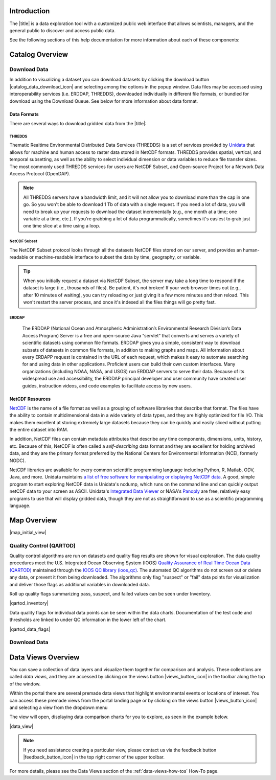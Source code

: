 .. _introduction-overview:

############
Introduction
############

The |title| is a data exploration tool with a customized public web interface that allows scientists, managers, and the general public to discover and access public data.

.. only:: not ioos

	The |title| has 3 major components:

	#. Data Catalog
	#. Data Map
	#. Data Views

.. only:: ioos

	The |title| has 2 major components:

	#. Data Map
	#. Data Views

See the following sections of this help documentation for more information about each of these components:

.. only:: not ioos

	* :ref:`Data Catalog <catalog-overview>`
	* :ref:`Data Map <map-overview>`
	* :ref:`Data Views <data-views-overview>`

.. only:: ioos

	* :ref:`Data Map <map-overview>`
	* :ref:`Data Views <data-views-overview>`


.. _catalog-overview:

################
Catalog Overview
################
.. this is a comment: Lines 38 until 286 (the next comment about it) are the OOI specific 'Catalog Overview' information. The Lines afterwords are the 'all  but ioos' information for this section of documentation including explicit markup sections for AOOS, etc

.. only:: ooi

	The catalog provides searchable access to all datasets within the |title|. The catalog can be used to discover, browse, and download data files. 

	**********
	Array Types
	**********

	The Observatory consists of five arrays continuously collecting ocean data:

	* **Regional Cabled Array** submarine fiber optical cables that power three sub-arrays of seafloor instruments and instrumented moorings on the Juan de Fuca plate in the NE Pacific: the Cabled Axial Seamount, the Cabled Continental Margin, and the Cabled Endurance Array of Oregon.

	* **Coastal Endurance Array** moored arrays and autonomous vehicles off the coasts of Washington and Oregon.

	* **Coastal Pioneer Array** moored arrays and autonomous vehicles off the coast of New England.
	
	* **Global Irminger Sea Array** moored arrays and autonomous vehicles off the coast of Greenland.
	
	* **Global Station Papa** moored arrays and autonomous vehicles in the Gulf of Alaska.

	Additionally, there are two historical arrays in the Southern Ocean. 
	
	* **Global Southern Ocean Array** was located in the southwest of Chile was in place from February 2015-January 2020, when it was removed. Data from this array remain available for research.
	* **Global Argentine Basin Array** was located in the South Atlantic was in place from March 2015 – January 2018, when it was removed. Data from this array remain available for research.
	
	The two coastal arrays expand existing observations off both U.S. coasts. A cabled array ‘wires’ a region in the Northeast Pacific Ocean with high-speed optical and high-power grid that powers data gathering and observation. And global components address planetary-scale changes using moored open-ocean infrastructure linked to shore via satellite. For further information about the arrays, click `here <https://oceanobservatories.org/research-arrays/>`_.
	
	Each of the arrays consists of both fixed and mobile platforms outfitted with scientific instrumentation. A surface mooring is an example of a stable, fixed platform. A profiler mooring, which has an instrumented component that moves up and down in the water column, and a glider, which is free to move in three dimensions, are examples of mobile platforms. OOI supports more than 80 platforms.

	Each platform can contain multiple “nodes” that provide power and connectivity. Non-cabled nodes contain one or more computers and power converters, where cabled instruments are plugged in and their data are collected and transmitted to shore. The Regional Cabled Array has seven primary nodes that provide power and connectivity to the array, and also serve as distribution centers for extension cables that provide power and communication to sensors, instrument platforms, and moorings for continuous, real-time interactive science experiments at the seafloor and throughout the water column. For further information about the OOI infrastructure, click `here <https://oceanobservatories.org/ooi-infrastructure/>`_.

	Arrays, platforms, nodes, and junction boxes provide the framework for instrumentation and sensors used to collect and transmit data to shore. More than 800 instruments are deployed on OOI, consisting of 36 different types, measuring more than 200 different ocean parameters. Each instrument is equipped with a sensor or multiple sensors that measure specific elements (parameters) of the environment. For further information about OOI instruments, click `here <https://oceanobservatories.org/instruments/>`_.

	*********
	Interface
	*********

	|catalog_initial_view|

	Within the catalog, you can browse or search all OOI instrument data organized by array, platform, node, instrument, or sensor parameter.By default, the data layers are shown in alphabetical order. 
	The data catalog is built around a familiar search interface, with several important elements arranged around the screen:
	
	* Browse datasets by category (array, platform, node, glider, instrument, or parameter) in the upper tabs. 
	* Filter by cascading result type in the column on the left.
	* View data charts in a grid display that match your search criteria in the center of the page.

	.. _ooi_terms_defined:

	********************
	Common Terms Defined
	********************
	Common terms used to describe datasets are defined in the below table. More information about these terms can be found in the `OOI Glossary <https://oceanobservatories.org/glossary/>`_.
	
	.. list-table:: 
		:widths: 25 75
		:header-rows: 1
		
		* - Term
		  - Definition
		* - Array
		  - A regional component consisting of fixed and mobile platforms outfitted with scientific instrumentation. There are five active and two historical arrays.
		* - Platform
		  - A fixed or mobile device that is outfitted with scientific instrumentation. A surface mooring is an example of a stable, fixed platform. A profiler mooring and a glider are examples of mobile platforms.
		* - Node
		  - A node is a section of a platform that contains one or more computers and power converters. Instruments on a platform are plugged into a node, which collects the instrument data internally and/or transmit the data externally. Some platforms contain a single node, like a glider. Other platforms have several nodes wired together. For example, a mooring that hosts a surface buoy, near-surface instrument frame, and seafloor multi-function node, each with a different set of instruments attached.
		* - Instrument types
		  - A scientific instrument is a piece of specialized equipment used to sample oceanographic attributes and collect data. There are 36 unique models of specialized instrumentation used throughout the OOI.
		* - Parameter
		  - The type of value measured by the instrument (e.g. temperature, pressure).
		* - Platform types
		  - A custom grouping of instrument types to differentiate whether they are cabled, moored, or mobile, or the general location in the water column (near surface, profiling, or seafloor).

	.. this is a comment: in OOI, data charts overview is slightly extended and included here, but in the rest of the documentation it stays with the overview of maps.

	***********
	Data Charts
	***********
	The catalog and map offer multiple ways of comparing data within both the mapped interface and within a :ref:`Data Views <data-views-overview>`.


	.. _different-chart-types-overview:
	
	Data Grid Display
	====================
	The results that match your search criteria will be shown as in a gridded display of data charts in the center of the page.
	
	There are many options for interacting with the data in this display:
	
		* Advanced search options in the center toolbar (Spatial filter, Filter time filter, Keyword search, Depth filter). Refer to :ref:`Advanced Search Filters <advanced search filters>`.
		* Browse detailed information about datasets using the Inventory, Download, Annotations, Deployment, and More Information tabs. Refer to :ref:`Metadata <how-to-metadata>`and :ref:`Downloading <download-how-tos>`.
		* Download one or more datasets using the green Download button. Refer to :ref:`Downloading <download-how-tos>`.
		* Expand the individual data charts to customize the chart, including changing the chart type, adjusting the time scale and binning, viewing the data quality flags, and learning more information about the individual instrument deployment and annotations. Refer to :ref:`Customize Data Charts <search-project-data>`.
	
	Different Chart Types
	=====================
	This section includes descriptions for the common charts used to display data. Data charts can be accessed both by clicking a data chart, or by using the custom Data Views interface.
	
	Categorical Variables
	---------------------
	* **Bar charts:** compare the size or frequency of different categories. Since the values of a categorical variable are labels for the categories, the distribution of a categorical variable gives either the count or the percent of individuals falling into each category.
	
	Quantitative Variables
	----------------------
	* **Line Charts:** display points connecting the data to show a continuous change over time. In the map, the line chart shows the current values together with historical statistics. The x-axis shows the occurrences and the categories being compared over time and the y-axis represents the scale, which is a set of numbers organized into equal intervals.
	* **Histograms:** show the frequency of distribution for the observations. A histogram is constructed by representing the measurements or observations that are grouped on a horizontal scale, the interval frequencies on a vertical scale, and drawing rectangles whose bases equal the class intervals and whose heights are determined by the corresponding class frequencies.
	* **Box plots:** are useful for identifying outliers and for comparing distributions. The boxplot is a graph of a five-number summary: the minimum score, first quartile (Q1-the median of the lower half of all scores), the median, third quartile (Q3-the median of the upper half of all scores), and the maximum score. The boxplot consists of a rectangular box, which represents the middle half of all scores (between Q1 and Q3). Approximately one-fourth of the values should fall between the minimum and Q1, and approximately one-fourth should fall between Q3 and the maximum. A line in the box marks the median. Lines called whiskers extend from the box out to the minimum and maximum scores.
	* **Dot plots:** consist of data points plotted on a fairly simple scale. Dot plots are suitable for small to moderate sized data sets to highlight clusters and gaps, as well as outliers. When dealing with larger data sets (around 20–30 or more data points) the box plot or histogram may be more efficient, as dot plots may become too cluttered after this point.
	* **Curtain plots:** show a visual summary of vertical profiling data. If data is available at depth, the chart will show depth on the y-axis with the values represented by colors.
	
	For more details, please see the :ref:`Customize Data Charts <customize-data-charts>` page.
	
	.. _climatology-and-anomaly-charts:

	Climatology and Anomaly Charts
	==============================

	If there are more than three years of data coverage, charts show statistics from past weather patterns along with the current data. These are not officially climatologies, which typically require 30 years of data, but they can still be useful to quickly compare how the current year compares to the long-term average.

	Observational Statistics
	------------------------

	By default, if there are too many observations to easily show on the time-series, the observations binned by default for display. Graphs may show the following:

		* **Mean**: The mean line represents the average value of all observations within each time bin.

		* **Min/max envelope**: The envelope represents the extent of observations within each time bin.

	Interannual Statistics
	----------------------

	Interannual statistics are calculated on physical time-series where available data coverage in the system is longer than three years. Statistics are derived for days, weeks, months, seasons, and years based on the Gregorian calendar by:

	#. binning the observations into the selected time periods,
	#. combining the time bins across years (e.g, for daily bins, combining all data from April 13th regardless of year; for monthly bins, combine all data from all Aprils), and
	#. calculating statistics for each interannual time bin.

	For interannual statistics, we calculate the following:

		* **Mean**: The mean represents the average value of all observations within each time bin, across all recorded years.

		* **Low**: The low represents the minimum value of all observations within each time bin, across all recorded years.

		* **High**: The high represents the maximum value of all observations within each time bin, across years.

		* **Mean to 10%, Mean to 90%**: Percentiles are calculated by ordering all values in the time bin across all recorded years and selecting the value at the 10% and 90% locations in the array (i.e., the shaded percentile region relays what the *typical* temperature is at that time of year excluding the 10% most extreme values on either end of the distribution).

	Anomaly Plots
	-------------

	Anomalies are available wherever interannual statistics are available (i.e., in all time-series where available data coverage in the system is longer than three years, but are only available on data binned on days or more).

	Anomalies are calculated by calculating the mean value of the observational bin and subtracting the interannual statistical bin for that time period. For example, the daily anomaly for April 13th, 2016 is calculated by taking the average temperature for that day minus the mean interannual April 13th temperature.

	.. Query & Save Vector Layer for Comparison
	.. ========================================

	.. _customize-data-charts-overview:

	Customize Data Charts
	=====================

	The table below contains a key to several of the important terms used in describing the |title|'s chart capabilities:

	.. csv-table::
		:header: Term, Description
		:widths: 15, 50

		**Minimum**, "The minimum value of the entire time-series within each bin, represented by a dashed blue line."
		**Mean to the 10th percentile**, "The range from the mean to the 10th percentile of the data is represented by a blue shaded area."
		**Mean**, "The mean of the entire time-series within each bin, represented by a dashed gray line."
		**Mean to the 90th percentile**, "The range from the mean to the 90th percentile of the data is represented by a red shaded area."
		**Maximum**, "The maximum value of the entire time-series within each bin is represented by a dashed red line."
		**Line chart**, "A chart of the current values with historical statistics."
		**Climatology**, "Year-to-date monthly mean values of the current year compared to historical statistics."
		**Anomaly**, "The data values minus the mean values across all years."
		**Curtain**, "If data is available at depth, the chart will show depth on the y-axis with the values represented by colors."

	Time Bins
	---------

	Data can be binned across years within the following time periods:

	.. csv-table::
		:header: Time period, Definition
		:widths: 15, 50

		**All**, "No binning."
		**Hours**, "Data are binned by hour and daily statistic are displayed (see below)."
		**Days**, "Data are binned by day and statistics are by day number across years."
		**Weeks**, "Data are binned by week, and statistics are by week number across years."
		**Months**, "Data are binned by month, and statistics are by month number across years."
		**Seasons**, "Data are binned by northern hemisphere seasons defined as the following:

		* *Winter*: December, January, February
		* *Spring*: March, April, May
		* *Summer*: June, July, August
		* *Fall*: September, October, November"
		**Years**, "Data are binned by years, and statistics are across years."

	.. note::
		Percentiles are calculated by ordering all values in the time bin across all recorded years and selecting the value at the 10% and 90% locations in the array. I.e., the shaded percentile region is telling you what the *typical* temperature is at that time of year excluding the 10% most extreme values on either end.

	For more information on how to customize charts, refer to the :ref:`Customize Data Charts <customize-data-charts>` section.
	
	.. _data-products-overview:
	
	*************
	Data Products
	*************
	Through the Data Explorer, data products are processed at various levels for download and visual exploration.
	
	* **Instrument deployment (Level 1)**: Unprocessed, parsed data parameter that is in instrument/sensor units and resolution. A deployment is the act of putting infrastructure in the water, or the length of time between a platform going in the water and being recovered and brought back to shore.There are multiple deployment files per instrument. Refer to Deployments section.

	* **Full-instrument time series (Level 1+)**: This time series is created by joining recovered and telemetered streams for non-cabled instrument deployments (see example illustration below). For high-resolution cabled and recovered data, this product is binned to 1-minute resolution to allow for efficient visualization and downloads for users that do not need the full-resolution, goldy copy time series. **This is the primary product for visualization within the Data Explorer.**

	* **Full-resolution, gold copy time series (Level 2)**:  This time series represents the full-resolution dataset that has been calibrated and is in scientific units. The gold copy version has been processed, pre-built, and served to the Data Explorer and end users in a series of ‘gold copy’ netCDF files for each instrument. There is one gold copy file for every instrument, stream, and deployment. Users have access to these ‘gold copy’ netCDF files via THREDDS and ERDDAP. Refer to :ref:`Data Download Section <download-data-map-overview>`.

	.. this is a comment: The follow metadata section is specific to OOI
	
	.. _metadata-overview:
	
	********
	Metadata
	********
	The metadata contain all the key knowledge about the data record (e.g., time of collection, location of collection, unique source and record description identifier, platform identification, etc.), to enable it to be understood by the system and its users. Any data that OOI collects are associated with appropriate metadata. OOI metadata follows the CF 1.6 standard, with additional metadata types and fields specific to OOI as necessary. The metadata can be found in the header of downloaded NetCDF files as well as in the Asset Management tables of the OOINet data portal. Additionally,  ISO-compliant versions of the metadata can be accessed via the `OOI ERRDAP server <http://erddap.dataexplorer.oceanobservatories.org/erddap/index.html>`_ , which is available under Downloads. Refer to :ref:`Metadata section <how-to-metadata>` for more.
	
	More Information
	================
	In addition to metadata, contextual information about the instrumentation may be found under the ``More Information`` tab. This may include information such as: instrument location, deployment depth, technical specifications, calibration, and instrument photos or diagrams. 
	
	Annotations
	===========
	Annotations are the primary means of communication between the instrument data team (aka ‘data provider’) and end users. Annotations are entered alongside the data by the data provider. Annotations for the instrument are available at the node, instrument, and data stream levels. Annotation time ranges and text summaries are shown in the data charts. In addition, annotation text appears under ``Annotations`` in the center toolbar, where they can be downloaded as a CSV file. Refer to :ref:`Annotations section <data-charts-annotations>` for more.
	
	***********
	Deployments
	***********
	A deployment is the act of putting infrastructure in the water, or the length of time between a platform going in the water and being recovered and brought back to shore.The full-instrument time series data shown in the Data Explorer data charts are created by joining recovered and telemetered streams for non-cabled instrument deployments. Refer to the Data Products section. The deployment time ranges are shown graphically and in a tabular view for exploration and download. Refer to :ref:`Deployments <how-to-data-charts-deployments>` for more.
	
.. this is a comment: this ends the section of 'Overview' that is spectifc to OOI, catalog overview from interface to metadata.annotations - OOI includes a section called 'Deployments' not applicable to other docs

.. only:: not (ioos or ooi)

	The catalog provides searchable access to all datasets within the |title|. The catalog can be used to discover, browse, and download data files. Additionally, the catalog can be used to add some data layers to the data map.

	**********
	Data Types
	**********

	The catalog contains several observational data types:

	* **Real-time data** are ingested, served, and displayed by the |title| at the same frequency the data are collected (and sometimes reported) by the originator with little to no delay. Examples of real-time assets include weather stations, oceanographic buoys, and webcams.

	* **Near real-time data** are ingested by the |title| at the same frequency that the data are made available; however, there is some delay (hours to days) between data are collected and when the data are made available by the provider. Examples of near real-time assets include satellite images and derived satellite products.

	* **Historical data** are data that are one month old or older. Historical data are ingested by the |title| upon stakeholder request, either from an associated campaign in the `Research Workspace <https://researchworkspace.com/>`_, or from national archives. Examples of historical data include species abundance surveys and similar research efforts.

	For more details, please see the :ref:`Download Historical Sensor <download-historical-sensor-data-how-to>` page.

	*********
	Interface
	*********

	|catalog_initial_view|

	Within the catalog, you will find a listing of all the data layers accessible through the |title|. By default, the data layers are shown in alphabetical order. The data catalog is built around a familiar search interface, with several important elements arranged around the screen:

	* Filter by result type icons in the upper left (Data Layers, Projects, and Sensor Stations).
	* Advanced search options below that (Spatial filter, Filter time, Access method).
	* Filter by tag in the column on the left.
	* A list of datasets that match your search criteria in the center of the page.

	For more details on how to search the catalog, please see the :ref:`Search the Catalog <search-the-catalog-how-to>` page.

	.. _visualizing-data-overview:

	****************
	Visualizing Data
	****************

	If a dataset can be visualized in the |title|'s map interface, you will see a globe icon |catalog_globe_icon| to the left of the dataset's name. Clicking on the |catalog_add_to_map_icon| button will add it to the map.

	For datasets with multiple layers, click the catalog_layers_icon button then select individual layers using the catalog_add_to_map_icon.

	Before visualizing, you can learn more about a dataset by clicking on the title to view the metadata page.

	.. _layer-metadata-overview:

	Layer Metadata
	==============

	A dataset's metadata page displays the URL to the source data, a data description, and any usage notes. There will also be an inset map where you can explore the dataset as a single layer. If the data layer is a timeseries dataset, you will be able to move back and forth through time using the time slider at the bottom of the inset map.

	Some data layers in the catalog have more than one variable associated with them. In these cases, a thumbnail image will appear below the data layer in the catalog and in the metadata view. To learn more about each of the data layer variables, click on the title below the thumbnail image. You will be taken to a metadata page that shows the URL to the source data, the data description, and any usage notes. The variable will also appear in the inset map where you can explore the data as a single layer.
	
	More Information
	================
	In addition to metadata, contextual information about the instrumentation may be found under the ‘More Information’ tab. This may include information such as: instrument location, deployment depth, technical specifications, calibration, and instrument photos or diagrams. 

.. _downloading-data-overview:
	
*************
Download Data
*************

In addition to visualizing a dataset you can download datasets by clicking the download button |catalog_data_download_icon| and selecting among the options in the popup window. Data files may be accessed using interoperability services (i.e. ERDDAP, THREDDS),  downloaded individually in different file formats, or bundled for download using the Download Queue. See below for more information about data format.

.. _gridded-data-overview:

Data Formats
============

There are several ways to download gridded data from the |title|:

.. only:: not ooi

	* THREDDS
	* NetCDF Subset
	* ERDDAP
	* OpeNDAP
	* WMS
	

.. only:: ooi

	* THREDDS
	* NetCDF Subset
	* ERDDAP

THREDDS
-------

Thematic Realtime Environmental Distributed Data Services (THREDDS) is a set of services provided by `Unidata <http://www.unidata.ucar.edu/software/thredds/current/tds/TDS.html>`_ that allows for machine and human access to raster data stored in NetCDF formats. THREDDS provides spatial, vertical, and temporal subsetting, as well as the ability to select individual dimension or data variables to reduce file transfer sizes. The most commonly used THREDDS services for users are NetCDF Subset, and Open-source Project for a Network Data Access Protocol (OpenDAP).

.. note::
	All THREDDS servers have a bandwidth limit, and it will not allow you to download more than the cap in one go. So you won't be able to download 1 Tb of data with a single request. If you need a lot of data, you will need to break up your requests to download the dataset incrementally (e.g., one month at a time; one variable at a time, etc.). If you're grabbing a lot of data programmatically, sometimes it's easiest to grab just one time slice at a time using a loop.

NetCDF Subset
-------------

The NetCDF Subset protocol looks through all the datasets NetCDF files stored on our server, and provides an human-readable or machine-readable interface to subset the data by time, geography, or variable.

.. tip::
	When you initially request a dataset via NetCDF Subset, the server may take a long time to respond if the dataset is large (i.e., thousands of files). Be patient, it's not broken! If your web browser times out (e.g., after 10 minutes of waiting), you can try reloading or just giving it a few more minutes and then reload. This won't restart the server process, and once it's indexed all the files things will go pretty fast.


ERDDAP
------

	The ERDDAP (National Ocean and Atmospheric Administration’s Environmental Research Division’s Data Access Program) Server is a free and open-source Java “servlet” that converts and serves a variety of scientific datasets using common file formats. ERDDAP gives you a simple, consistent way to download subsets of datasets in common file formats, in addition to making graphs and maps. All information about every ERDAPP request is contained in the URL of each request, which makes it easy to automate searching for and using data in other applications. Proficient users can build their own custom interfaces. Many organizations (including NOAA, NASA, and USGS) run ERDDAP servers to serve their data. Because of its widespread use and accessibility, the ERDDAP principal developer and user community have created user guides, instruction videos, and code examples to facilitate access by new users. 

.. only:: not ooi

	OPeNDAP
	-------

	OPeNDAP is a simpler THREDDS protocol that can provide ASCII (human-readable) or binary files. It loads very quickly, but doesn't do any interpretation for you at all and you will need to be able to calculate or surmise the indices you need to subset the data. For example, if there are 20,000 dates listed in the file, it will give you the option of selecting 0-20,000, but it won't tell you what those dates are. Therefore, OPeNDAP is best in cases where you are already familiar with the dataset's bounds and speed is more important, or in cases where you just want to download the whole thing and don't care much about subsetting.

	.. note::
		All THREDDS servers have a bandwidth limit, and it will not allow you to download more than the cap in one go. So you won't be able to download 1 Tb of data with a single request. If you need a lot of data, you will need to break up your requests to download the dataset incrementally (e.g., try downloading half a variable first, then the second half, or one variable at a time, etc.).

	For more details, please see the :ref:`Download Using OpeNDAP <download-using-opendap-how-to>` page.

	WMS
	---

	Web mapping services (WMS) are used to provide machine access to images used by remote mapping programs (e.g., tiling services). Accessing programs use GetCapabilities requests to ask for image data in whatever format they require, which allows them to gather image tiles over specific areas with the projections, styles, scales and formats (PNG, JPG, etc.) that fits their needs.

	Selecting *WMS (Web Mapping Service)* under the ``Download`` button will start the WMS service. The returned image will be projected according to the parameters set in the URL. In the example below, modifying either the parameters (e.g., changing the ``WIDTH``, ``COLORSCALERANGE`` values) or the projection will redraw the image for your mapping service.

	For more details, please see the :ref:`Download Using WMS <download-using-wms-how-to>` page.

	.. _virtual-sensors-overview:

	Virtual Sensors
	===============

	For details on how to download data from virtual sensors, please see the :ref:`Download Virtual Sensor Data <download-virtual-sensor-data-how-to>` page.

	.. _parsed-data-overview:

	Parsed Data
	===========

	This section of our documentation is still under development. For assistance, please contact us via the Feedback button |feedback_button_icon|.

.. _netcdf-resources-overview:

NetCDF Resources
================

`NetCDF <https://www.unidata.ucar.edu/software/netcdf/>`_ is the name of a file format as well as a grouping of software libraries that describe that format. The files have the ability to contain multidimensional data in a wide variety of data types, and they are highly optimized for file I/O. This makes them excellent at storing extremely large datasets because they can be quickly and easily sliced without putting the entire dataset into RAM.

In addition, NetCDF files can contain metadata attributes that describe any time components, dimensions, units, history, etc. Because of this, NetCDF is often called a *self-describing* data format and they are excellent for holding archived data, and they are the primary format preferred by the National Centers for Environmental Information (NCEI, formerly NODC).

NetCDF libraries are available for every common scientific programming language including Python, R, Matlab, ODV, Java, and more. Unidata maintains `a list of free software for manipulating or displaying NetCDF data <https://www.unidata.ucar.edu/software/>`_. A good, simple program to start exploring NetCDF data is Unidata's ncdump, which runs on the command line and can quickly output netCDF data to your screen as ASCII. Unidata's `Integrated Data Viewer <https://www.unidata.ucar.edu/software/idv/>`_ or NASA's `Panoply <https://www.giss.nasa.gov/tools/panoply/>`_ are free, relatively easy programs to use that will display gridded data, though they are not as straightforward to use as a scientific programming language.


.. _map-overview:

############
Map Overview
############

.. only:: ooi

	The map interface provides interactive exploration of the OOI infrastructure. The map is available at the Array, Platform, Node and Instrument levels to help orient users to the general locations of the instrumentation. The main map (on the left) shows the locations of the OOI infrastructure. Fixed platforms are shown with a point, and glider platforms are shown with a track. The depth chart (on the right) shows the location of the infrastructure in the water column. Refer to the :ref:`Map section. <map-how-tos>`

.. only:: not (ioos or ooi)

	The map interface provides interactive data exploration, mapping, and charting. All real-time and near real-time data within the |title| are accessible as interactive visualizations in the map.
	The map is highly customizable via the ``Settings`` and ``Legend`` menus to enable deep exploration of the data. Advanced charting features allow you to view and summarize multiple datasets, and to create custom :ref:`Data Views <data-views-overview>` to compare data sources, bin by time, or plot climatologies and anomalies of timeseries datasets.

	Datasets listed in the catalog that can be viewed in the map are indicated by the globe icon |catalog_globe_icon|.

	Additionally, you can use the map to create and share custom compilations of biological, sensor, and model outputs to spotlight environmental events or geographic locations.

	For more details, please see the :ref:`View Layer Metadata <view-layer-metadata-how-to>` page.

	The data map is built around a familiar interactive map interface, with several important elements arranged around the screen:

	* Blue toolbar across the top
	* Legend displayed on the right
	* Grey time slider toolbar along the bottom
	* Data display window in the bottom left corner
	* Zoom navigation tools in the top left corner

|map_initial_view|

.. only:: not ooi

	.. _real-time-data-overview:

	**************
	Real-Time Data
	**************

	Real-time data are ingested, served, and displayed in the |title| at the same frequency the data are collected (and sometimes reported) by the originator with little to no delay. Examples of real-time assets include weather stations, oceanographic buoys, and webcams. For the purposes of this documentation, it's helpful to understand how the following real-time data terms are defined:

	.. csv-table::
		:header: Term, Definition
		:widths: 15, 50

		**Hexagonal bin**, "A group of stations that are aggregated into a hexagon for visual summary."
		**Station**, "A device that collects data related to the weather and environment using many different sensors (e.g. weather station)."
		**Sensor**, "An individual measurement device affixed or associated with a station (e.g. thermometer, barometer)."
		**Parameter**, "The type of value measured by the sensor (e.g. temperature, pressure)."

	Real-time data from observation stations are aggregated into hexagonal bins to visually summarize data over a large spatial area when the map is zoomed out. This means that data from more than one station may be displayed within a hexagon. The color of the hexagon represents the average value of the selected sensor parameter within that hexagon. For example, if air temperature is the selected sensor type, then the hexagon color will reflect the average temperature for all stations within that bin.

	To view a summary of the station data contained within a hexagon, hover your mouse over the hexagon. The number of stations aggregated within that hexagon will be displayed as *n stations*. The average value for the selected sensor type will be also be shown, followed by the time range for which that value was measured. If there are not more than one station aggregated within a hexagon, the hover-over view will display the value for the selected parameter, followed by a list of the other sensor types associated with that station and the range of associated data. By default, only five of the sensors are shown in the hover window. More sensors are indicated by the *n more sensors* in the lower left of the window.

	To view data for an individual station, zoom in on the map. The hexagons will soften into points that represent the individual stations that were aggregated into that hexagon. To view current readings from that station, hover over its point. As shown in the image below, a pop-up window will display some basic information about the station, including its name, data source affilitation(s), latitude and longitude, current readings, and available sensor parameters (e.g., air temperature, water level, and water temperature as in the example below).

	|sensor_hover|

	To view station data, click on the point. As shown in the image below, data from the station will appear in the data display window in the lower left corner of the window. You can use the dropdown menu in the data display window to select data from different sensors, and you can use the :ref:`Time Slider <time-slider-overview>` to adjust the time period of the data.

	|sensor_select|

	.. only:: not ioos

		.. _near-real-time-data-overview:

		*******************
		Near-Real-Time Data
		*******************

		Near-real-time data are ingested by the |title| at the same frequency that the data are made available; however, there is some delay (hours to days) between data collection and when the data provider makes it available. Examples of near real-time assets include model outputs, satellite images, and derived satellite products.

		.. _model-and-satellite-data:

		Model and Satellite Data
		========================

		Model outputs or satellite imagery have been visually abstracted in the portal to include a schematic representation of the data attributes or variables. The variable currently being displayed is shown as a title in the right hand legend bar. The variable being displayed can be changed by clicking the caret icon and selecting from the other variables that may be available (note: the variables available will vary depending on which data layer you are viewing). The current date and time for the data being displayed is shown in the right hand legend bar beneath the data layer title.

		To select your area of interest, use the pan and zoom features on the map. To display values within your area of interest, hover your mouse over the map. The name of the data layers, latitude/longitude, date, time, and the value at the given location will appear. If you click on the map in any location covered by a multi-dimensional model or grid, a data chart window showing the data trends over time will appear. More information can be found in the :ref:`Data Charts <data-charts-overview>` section of this document.

		The timer slider bar at the bottom of the map can be used to view the various time intervals of data available. The interval available will vary depending on which data layer you are viewing. More information about using the time slider can be found in the :ref:`Time Slider <time-slider-overview>` section of this documentation. Depending on your zoom level and internet speed, these time intervals layers could take awhile to appear so be patient as these layers load. Once you do have them in the cache they will load more quickly as you step forward and backwards through the time.

		The data layer legend on the right hand shows the color scale that is used to represent the unit of measurement. You can change the palette and scale settings by clicking on the color bar. Select among the different color palettes using the drop down menu. The legend scale can be changed by either adjusting the scale slider, or by clicking on the gear icon and entering or advancing the bounds control interval. When the map is zoomed in, the scale and color for that area can be automatically set for the data in view by clicking the `Autoset for data view` button.

	.. _historical-data-overview:

	***************
	Historical Data
	***************

	Historical data are data that are one month old or older. Historical data available through the portal were sometimes collected in real-time and subsequently archived; other historical data are ingested from local or national archives upon stakeholder request.

.. only:: axiom

	.. _mobile-platforms-overview:

	Mobile Platforms (Gliders)
	==========================

	Ocean gliders are autonomous underwater vehicles used to collect ocean data, including temperature, salinity, conductivity, and other important measures. Unlike stationary sensor platforms such as buoys, gliders move through the water column and collect data at different locations over time.

	.. note::
		For more information on gliders, see NOAA's `-What is an ocean glider- <https://oceanservice.noaa.gov/facts/ocean-gliders.html>`_ page.

	For more details, please see the :ref:`View Glider Data <view-glider-data-how-to>` page.

.. only:: not (ioos or ooi)

	.. _biological-observations-overview:

	***********************
	Biological Observations
	***********************

	*These features and more will be explored more thoroughly in upcoming updates to this documentation.*

	Data from most research-based biological observations are aggregated into hexagonal bins to visually summarize data over a large spatial area when the map is zoomed out. This means that data from more than one location or observation may be displayed within a hexagon. The color of the hexagon represents the average value of the selected data parameter within that hexagon. For example, if count or abundance is the selected parameter, then the hexagon color will reflect the average count of all individuals or observations within that bin.

	To view a summary of all the observation data contain within a hexagon, hover over the hexagon. A window will appear showing the summary of all observations by parameter. Additionally, the time range for which those values were measured will be shown. If you click on the hexagon, a data display window will appear showing a histogram chart summarizing the data. The number of locations or observations aggregated within that hexagon will appear below the parameter name in the data display chart.

	To view data for an individual location or observation, zoom in on the map. The hexagons will soften into points that represent the individual sample locations or observations that were aggregated into that hexagon. To view current readings from that location, hover over its point. As shown in the image below, a pop-up window will display some basic information, including the observation or location name, latitude and longitude, and a summary of events or observations by parameters (e.g., count by species, percent abundance, number of events, etc ).

	To change the data parameters in the map, the filters can be used in the legend on the right side. You can select among the measurements that are available using the caret, or by toggling on/off the checkboxes. The exact filters or measurements available vary by the data layer being shown.

	To further interact with the data in the map, the :ref:`Polygon Tool <polygon-tool-overview>` can be used to create summary statistics across spatial areas of interest. Or, the :ref:`Time Slider <time-slider-overview>` bar can be used to view the various time intervals of data available.

	If when zoomed in the hexagons do not soften into points, the individual locations or observations have been intentionally aggregated for data use or confidentiality purposes.

	To view location data, click on the point. Data from that location will appear in the data display window in the lower left corner of the window. You can use the dropdown menu in the data display window to select different parameters for that location (if available), or you can use the time slider to adjust the time period of the data.

.. _customize-data-map-overview:

.. only:: not ooi

	*************************
	Customize Data in the Map
	*************************

	You can view and interact with the data in a number of ways. As with other interactive maps, you can pan and zoom to adjust the view to your area of interest. Additionally, you can click on a data point of interest to open a chart that summarizes the data. A time slider at the bottom of the map can be used to move back and forth through time for timeseries data. More information about these features is provided below.

	Filter Data
	===========

	In the map, your selected layers will appear in a legend on the right. The filters in the legend can be used to change the parameters on the map. You can select among the measurements that are available using the caret, or by toggling on/off the checkboxes. The exact filters or measurements available vary by the data layer being shown.

	Toggle Layers On/Off
	====================

	Individual data layers can be toggled on and off using the``Eyeball`` icon to the right of the data layer name. To delete the data layer from the map, select the ``X`` icon.

	Change Layer Order
	==================

	The order in which data layers appear in the map can be changed. By default, the data layer that appears at the top of the map legend will be displayed forward in the map. To move data layers backward in the map, select the ``Up/Down Arrow`` to the left of the data layer name.

	Customize Color and Scale
	=========================

	The data layer legend on the right hand side shows the color scale that is used to represent the unit of measurement. You can change the palette and scale settings by clicking on the color bar. Select among the different color palettes using the drop down menu. The legend scale can be changed by either adjusting the scale slider, or by clicking on the gear icon and entering or advancing the bounds control interval. When the map is zoomed in, the scale and color for that area can be automatically set for the data in view by clicking the ``Autoset for data view`` button.

	For more details, please see the :ref:`Customize Layers <customize-layers-how-to>` page.

	.. only:: not ioos

		.. _search-and-add-layers-overview:

		Search and Add Layers
		=====================

		From the map, you can search for and add additional data layers to the map. Click on the catalog button in top right to return to the catalog page you most recently visited. You can also search for additional data layers to add to the map using the search bar at the top left corner. When you have selected additional layers, click ``Map`` to return to the map.

		For more details, please see the :ref:`Add Layers <add-layers-how-to>` page.

	.. _time-slider-overview:

	Time Slider
	===========

	The time slider bar at the bottom of the map allows you to view temporal data. The time intervals available will vary depending on which data layer you are viewing. The bar is unavailable if there is not any time-enabled data layers loaded. By default, the time slider is set to display the most recent data that is available for that data layer.

	.. tip:: For quick reference, the time range for data being viewed in the map is shown in the right-hand map legend beneath the data layer title.

	The temporal extent for the data layers can be viewed by hovering your mouse over the time slider control. The name of the data layer, the begin and end dates for the data, and a line graph of the temporal range will appear. The temporal information will appear for all time-enabled datasets that are currently loaded in the map.

	.. _depth-filter-overview:

	Depth Filter
	============

	The depth slider bar located in the bottom right of the map allows you to filter data across the water column. The depth intervals available will vary depending on which data layer you are viewing. The bar is unavailable if there is not any depth-enabled data layers loaded. By default, the depth slider is set to display all data across the water column.

	.. tip:: For quick reference, the depth range for data being viewed in the map is shown in the right-hand map legend beneath the time extent.

	For more details, please see the :ref:`Filter by Depth <filter-by-depth-how-to>` page.

	For other ways to filter data in the map, please see the :ref:`Filter Data <filter-data-how-to>` page.

	.. only:: not ioos

		.. _polygon-tool-overview:

		Polygon Tool
		============

		To further interact with data in the map, the polygon tool can be used to create summary statistics across spatial areas of interest.

		For more details, please see the :ref:`Polygon Tool <use-polygon-tool-how-to>` page.

	.. Instance State Saving
	.. =====================

	.. _data-charts-overview:

	***********
	Data Charts
	***********

	The catalog and map offer multiple ways of comparing data within both the mapped interface and within a :ref:`Data Views <data-views-overview>`.

	For assistance, please contact us via the red Feedback button |feedback_button_icon| in the top right corner of the toolbar.

	.. _different-chart-types-overview:

	Different Chart Types
	=====================

	This section includes descriptions for the common charts used to display data in the portal. Data charts can be accessed both by clicking a point on a data layer in the map, or by using the custom Data Views interface.

	Categorical Variables
	---------------------

	* **Bar charts:** compare the size or frequency of different categories. Since the values of a categorical variable are labels for the categories, the distribution of a categorical variable gives either the count or the percent of individuals falling into each category.

	Quantitative Variables
	----------------------

	* **Line charts:** display points connecting the data to show a continuous change over time. In the map, the line chart shows the current values together with historical statistics. The x-axis shows the occurrences and the categories being compared over time and the y-axis represents the scale, which is a set of numbers organized into equal intervals.

	* **Histograms:** show the frequency of distribution for the observations. A histogram is constructed by representing the measurements or observations that are grouped on a horizontal scale, the interval frequencies on a vertical scale, and drawing rectangles whose bases equal the class intervals and whose heights are determined by the corresponding class frequencies.

	.. tip:: In the |title|, histogram charts can be created across custom areas of interest using the polygon tool.

	* **Box plots:** are useful for identifying outliers and for comparing distributions. The boxplot is a graph of a five-number summary: the minimum score, first quartile (Q1-the median of the lower half of all scores), the median, third quartile (Q3-the median of the upper half of all scores), and the maximum score. The boxplot consists of a rectangular box, which represents the middle half of all scores (between Q1 and Q3). Approximately one-fourth of the values should fall between the minimum and Q1, and approximately one-fourth should fall between Q3 and the maximum. A line in the box marks the median. Lines called whiskers extend from the box out to the minimum and maximum scores.

	* **Dot plots:** consist of data points plotted on a fairly simple scale. Dot plots are suitable for small to moderate sized data sets to highlight clusters and gaps, as well as outliers. When dealing with larger data sets (around 20–30 or more data points) the box plot or histogram may be more efficient, as dot plots may become too cluttered after this point.

	* **Curtain plots:** show a visual summary of vertical profiling data. f data is available at depth, the chart will show depth on the y-axis with the values represented by colors.

	For more details, please see the :ref:`Customize Data Charts <customize-data-charts-how-to>` page.

	.. Summary Statistics
	.. ==================

	.. _climatology-and-anomaly-charts:

	Climatology and Anomaly Charts
	==============================

	If there are more than three years of data coverage, charts show statistics from past weather patterns along with the current data. These are not officially climatologies, which typically require 30 years of data, but they can still be useful to quickly compare how the current year compares to the long-term average.

	Observational Statistics
	------------------------

	By default, if there are too many observations to easily show on the time-series, the observations binned by default for display. Graphs may show the following:

		* **Mean**: The mean line represents the average value of all observations within each time bin.

		* **Min/max envelope**: The envelope represents the extent of observations within each time bin.

	Interannual Statistics
	----------------------

	Interannual statistics are calculated on physical time-series where available data coverage in the system is longer than three years. Statistics are derived for days, weeks, months, seasons, and years based on the Gregorian calendar by:

	#. binning the observations into the selected time periods,
	#. combining the time bins across years (e.g, for daily bins, combining all data from April 13th regardless of year; for monthly bins, combine all data from all Aprils), and
	#. calculating statistics for each interannual time bin.

	For interannual statistics, we calculate the following:

		* **Mean**: The mean represents the average value of all observations within each time bin, across all recorded years.

		* **Low**: The low represents the minimum value of all observations within each time bin, across all recorded years.

		* **High**: The high represents the maximum value of all observations within each time bin, across years.

		* **Mean to 10%, Mean to 90%**: Percentiles are calculated by ordering all values in the time bin across all recorded years and selecting the value at the 10% and 90% locations in the array (i.e., the shaded percentile region relays what the *typical* temperature is at that time of year excluding the 10% most extreme values on either end of the distribution).

	Anomaly Plots
	-------------

	Anomalies are available wherever interannual statistics are available (i.e., in all time-series where available data coverage in the system is longer than three years, but are only available on data binned on days or more).

	Anomalies are calculated by calculating the mean value of the observational bin and subtracting the interannual statistical bin for that time period. For example, the daily anomaly for April 13th, 2016 is calculated by taking the average temperature for that day minus the mean interannual April 13th temperature.

	.. Query & Save Vector Layer for Comparison
	.. ========================================

	.. _customize-data-charts-overview:

	Customize Data Charts
	=====================

	The table below contains a key to several of the important terms used in describing the |title|'s chart capabilities:

	.. csv-table::
		:header: Term, Description
		:widths: 15, 50

		**Minimum**, "The minimum value of the entire time-series within each bin, represented by a dashed blue line."
		**Mean to the 10th percentile**, "The range from the mean to the 10th percentile of the data is represented by a blue shaded area."
		**Mean**, "The mean of the entire time-series within each bin, represented by a dashed gray line."
		**Mean to the 90th percentile**, "The range from the mean to the 90th percentile of the data is represented by a red shaded area."
		**Maximum**, "The maximum value of the entire time-series within each bin is represented by a dashed red line."
		**Line chart**, "A chart of the current values with historical statistics."
		**Climatology**, "Year-to-date monthly mean values of the current year compared to historical statistics."
		**Anomaly**, "The data values minus the mean values across all years."
		**Curtain**, "If data is available at depth, the chart will show depth on the y-axis with the values represented by colors."

	Time Bins
	---------

	Data can be binned across years within the following time periods:

	.. csv-table::
		:header: Time period, Definition
		:widths: 15, 50

		**All**, "No binning."
		**Hours**, "Data are binned by hour and daily statistic are displayed (see below)."
		**Days**, "Data are binned by day and statistics are by day number across years."
		**Weeks**, "Data are binned by week, and statistics are by week number across years."
		**Months**, "Data are binned by month, and statistics are by month number across years."
		**Seasons**, "Data are binned by northern hemisphere seasons defined as the following:

		* *Winter*: December, January, February
		* *Spring*: March, April, May
		* *Summer*: June, July, August
		* *Fall*: September, October, November"
		**Years**, "Data are binned by years, and statistics are across years."

	.. note::
		Percentiles are calculated by ordering all values in the time bin across all recorded years and selecting the value at the 10% and 90% locations in the array. I.e., the shaded percentile region is telling you what the *typical* temperature is at that time of year excluding the 10% most extreme values on either end.

	For more information on how to customize charts, refer to the :ref:'Customize Data Charts <customize-data-charts>' section.

.. _qartod-overview:

.. this is a comment: This section is linked to directly from the portals (/help/overview.html#qartod-overview), so please don't change the section name

************************
Quality Control (QARTOD)
************************

Quality control algorithms are run on datasets and quality flag results are shown for visual exploration. The data quality procedures meet the U.S. Integrated Ocean Observing System (IOOS) `Quality Assurance of Real Time Ocean Data (QARTOD) <https://ioos.noaa.gov/project/qartod/>`_ maintained through the `IOOS QC library (ioos_qc) <https://github.com/ioos/ioos_qc>`_. The automated QC algorithms do not screen out or delete any data, or prevent it from being downloaded. The algorithms only flag "suspect" or "fail" data points for visualization and deliver those flags as additional variables in downloaded data.

Roll up quality flags summarizing pass, suspect, and failed values can be seen under Inventory.

|qartod_inventory|

Data quality flags for individual data points can be seen within the data charts. Documentation of the test code and thresholds are linked to under QC information in the lower left of the chart.

|qartod_data_flags|

.. _download-data-map-overview:

*************
Download Data
*************

.. only:: not ioos

    Data may be downloaded through the data catalog, as described in the :ref:`Download Data <download-data-catalog-overview>` section.

.. only:: ioos

    Data may be downloaded as described in the :ref:`Download Data <download-data-how-to>` how-to page.

.. _data-views-overview:

###################
Data Views Overview
###################

You can save a collection of data layers and visualize them together for comparison and analysis. These collections are called *data views*, and they are accessed by clicking on the views button |views_button_icon| in the toolbar along the top of the window.

Within the portal there are several premade data views that highlight environmental events or locations of interest. You can access these premade views from the portal landing page or by clicking on the views button |views_button_icon| and selecting a view from the dropdown menu

The view will open, displaying data comparison charts for you to explore, as seen in the example below.  

|data_view|

.. note::
	If you need assistance creating a particular view, please contact us via the feedback button |feedback_button_icon| in the top right corner of the upper toolbar.

For more details, please see the Data Views section of the :ref:`data-views-how-tos` How-To page.

